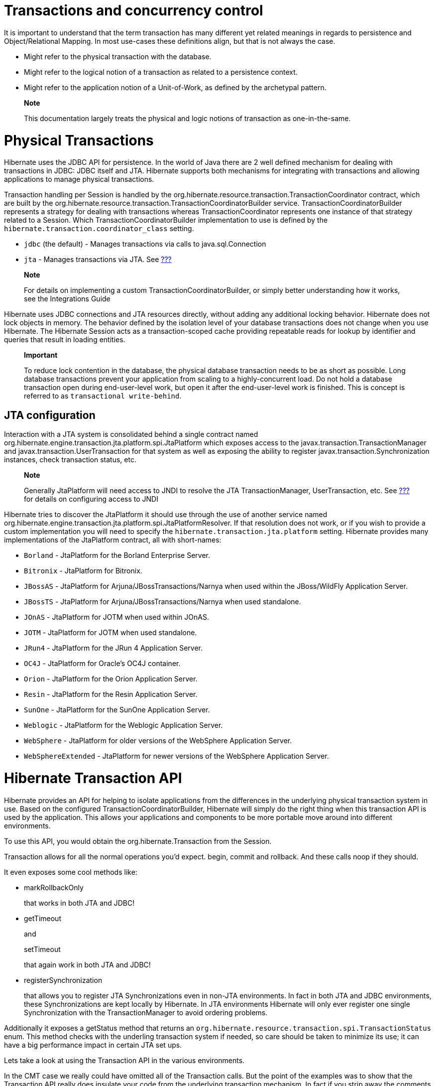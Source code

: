 [[transactions]]
= Transactions and concurrency control

It is important to understand that the term transaction has many
different yet related meanings in regards to persistence and
Object/Relational Mapping. In most use-cases these definitions align,
but that is not always the case.

* Might refer to the physical transaction with the database.
* Might refer to the logical notion of a transaction as related to a
persistence context.
* Might refer to the application notion of a Unit-of-Work, as defined by
the archetypal pattern.

___________________________________________________________________________________________________
*Note*

This documentation largely treats the physical and logic notions of
transaction as one-in-the-same.
___________________________________________________________________________________________________

[[transactions-physical]]
= Physical Transactions

Hibernate uses the JDBC API for persistence. In the world of Java there
are 2 well defined mechanism for dealing with transactions in JDBC: JDBC
itself and JTA. Hibernate supports both mechanisms for integrating with
transactions and allowing applications to manage physical transactions.

Transaction handling per Session is handled by the
org.hibernate.resource.transaction.TransactionCoordinator contract,
which are built by the
org.hibernate.resource.transaction.TransactionCoordinatorBuilder
service. TransactionCoordinatorBuilder represents a strategy for dealing
with transactions whereas TransactionCoordinator represents one instance
of that strategy related to a Session. Which
TransactionCoordinatorBuilder implementation to use is defined by the
`hibernate.transaction.coordinator_class` setting.

* `jdbc` (the default) - Manages transactions via calls to
java.sql.Connection
* `jta` - Manages transactions via JTA. See
link:#bootstrap-jtaplatform[???]

___________________________________________________________________________________________________________________________________________
*Note*

For details on implementing a custom TransactionCoordinatorBuilder, or
simply better understanding how it works, see the Integrations Guide
___________________________________________________________________________________________________________________________________________

Hibernate uses JDBC connections and JTA resources directly, without
adding any additional locking behavior. Hibernate does not lock objects
in memory. The behavior defined by the isolation level of your database
transactions does not change when you use Hibernate. The Hibernate
Session acts as a transaction-scoped cache providing repeatable reads
for lookup by identifier and queries that result in loading entities.

_______________________________________________________________________________________________________________________________________________________________________________________________________________________________________________________________________________________________________________________________________________________________________________________________________
*Important*

To reduce lock contention in the database, the physical database
transaction needs to be as short as possible. Long database transactions
prevent your application from scaling to a highly-concurrent load. Do
not hold a database transaction open during end-user-level work, but
open it after the end-user-level work is finished. This is concept is
referred to as `transactional write-behind`.
_______________________________________________________________________________________________________________________________________________________________________________________________________________________________________________________________________________________________________________________________________________________________________________________________________

[[transactions-physical-jtaplatform]]
== JTA configuration

Interaction with a JTA system is consolidated behind a single contract
named org.hibernate.engine.transaction.jta.platform.spi.JtaPlatform
which exposes access to the javax.transaction.TransactionManager and
javax.transaction.UserTransaction for that system as well as exposing
the ability to register javax.transaction.Synchronization instances,
check transaction status, etc.

_________________________________________________________________________________________________________________________________________________________________________
*Note*

Generally JtaPlatform will need access to JNDI to resolve the JTA
TransactionManager, UserTransaction, etc. See link:#jndi[???] for
details on configuring access to JNDI
_________________________________________________________________________________________________________________________________________________________________________

Hibernate tries to discover the JtaPlatform it should use through the
use of another service named
org.hibernate.engine.transaction.jta.platform.spi.JtaPlatformResolver.
If that resolution does not work, or if you wish to provide a custom
implementation you will need to specify the
`hibernate.transaction.jta.platform` setting. Hibernate provides many
implementations of the JtaPlatform contract, all with short-names:

* `Borland` - JtaPlatform for the Borland Enterprise Server.
* `Bitronix` - JtaPlatform for Bitronix.
* `JBossAS` - JtaPlatform for Arjuna/JBossTransactions/Narnya when used
within the JBoss/WildFly Application Server.
* `JBossTS` - JtaPlatform for Arjuna/JBossTransactions/Narnya when used
standalone.
* `JOnAS` - JtaPlatform for JOTM when used within JOnAS.
* `JOTM` - JtaPlatform for JOTM when used standalone.
* `JRun4` - JtaPlatform for the JRun 4 Application Server.
* `OC4J` - JtaPlatform for Oracle's OC4J container.
* `Orion` - JtaPlatform for the Orion Application Server.
* `Resin` - JtaPlatform for the Resin Application Server.
* `SunOne` - JtaPlatform for the SunOne Application Server.
* `Weblogic` - JtaPlatform for the Weblogic Application Server.
* `WebSphere` - JtaPlatform for older versions of the WebSphere
Application Server.
* `WebSphereExtended` - JtaPlatform for newer versions of the WebSphere
Application Server.

[[transactions-api]]
= Hibernate Transaction API

Hibernate provides an API for helping to isolate applications from the
differences in the underlying physical transaction system in use. Based
on the configured TransactionCoordinatorBuilder, Hibernate will simply
do the right thing when this transaction API is used by the application.
This allows your applications and components to be more portable move
around into different environments.

To use this API, you would obtain the org.hibernate.Transaction from the
Session.

Transaction allows for all the normal operations you'd expect. begin,
commit and rollback. And these calls noop if they should.

It even exposes some cool methods like:

* markRollbackOnly
+
that works in both JTA and JDBC!
* getTimeout
+
and
+
setTimeout
+
that again work in both JTA and JDBC!
* registerSynchronization
+
that allows you to register JTA Synchronizations even in non-JTA
environments. In fact in both JTA and JDBC environments, these
Synchronizations are kept locally by Hibernate. In JTA environments
Hibernate will only ever register one single Synchronization with the
TransactionManager to avoid ordering problems.

Additionally it exposes a getStatus method that returns an
`org.hibernate.resource.transaction.spi.TransactionStatus` enum. This
method checks with the underling transaction system if needed, so care
should be taken to minimize its use; it can have a big performance
impact in certain JTA set ups.

Lets take a look at using the Transaction API in the various
environments.

In the CMT case we really could have omitted all of the Transaction
calls. But the point of the examples was to show that the Transaction
API really does insulate your code from the underlying transaction
mechanism. In fact if you strip away the comments and the single
configruation setting supplied at bootstrap, the code is exactly the
same in all 3 examples. In other words, we could develop that code and
drop it, as-is, in any of the 3 transaction environments.

The Transaction API tries hard to make the experience consistent across
all environments. To that end, it generally defers to the JTA
specification when there are differences (for example automatically
trying rollback on a failed commit).

= Transactional patterns (and anti-patterns)

[[session-per-operation]]
== Session-per-operation anti-pattern

This is an anti-pattern of opening and closing a `Session` for each
database call in a single thread. It is also an anti-pattern in terms of
database transactions. Group your database calls into a planned
sequence. In the same way, do not auto-commit after every SQL statement
in your application. Hibernate disables, or expects the application
server to disable, auto-commit mode immediately. Database transactions
are never optional. All communication with a database must be
encapsulated by a transaction. Avoid auto-commit behavior for reading
data, because many small transactions are unlikely to perform better
than one clearly-defined unit of work, and are more difficult to
maintain and extend.

_________________________________________________________________________________________________________________________________________________________________________________________________________________________________________________
*Note*

Using auto-commit does not circumvent database transactions. Instead,
when in auto-commit mode, JDBC drivers simply perform each call in an
implicit transaction call. It is as if your application called commit
after each and every JDBC call.
_________________________________________________________________________________________________________________________________________________________________________________________________________________________________________________

[[session-per-request]]
== Session-per-request pattern

This is the most common transaction pattern. The term request here
relates to the concept of a system that reacts to a series of requests
from a client/user. Web applications are a prime example of this type of
system, though certainly not the only one. At the beginning of handling
such a request, the application opens a Hibernate Session, starts a
transaction, performs all data related work, ends the transaction and
closes the Session. The crux of the pattern is the one-to-one
relationship between the transaction and the Session.

Within this pattern there is a common technique of defining a current
session to simplify the need of passing this Session around to all the
application components that may need access to it. Hibernate provides
support for this technique through the getCurrentSession method of the
SessionFactory. The concept of a "current" session has to have a scope
that defines the bounds in which the notion of "current" is valid. This
is purpose of the org.hibernate.context.spi.CurrentSessionContext
contract. There are 2 reliable defining scopes:

* First is a JTA transaction because it allows a callback hook to know
when it is ending which gives Hibernate a chance to close the Session
and clean up. This is represented by the
`org.hibernate.context.internal.JTASessionContext` implementation of the
org.hibernate.context.spi.CurrentSessionContext contract. Using this
implementation, a Session will be opened the first time
getCurrentSession is called within that transaction.
* Secondly is this application request cycle itself. This is best
represented with the
`org.hibernate.context.internal.ManagedSessionContext` implementation of
the org.hibernate.context.spi.CurrentSessionContext contract. Here an
external component is responsible for managing the lifecycle and scoping
of a "current" session. At the start of such a scope,
`ManagedSessionContext`'s bind method is called passing in the Session.
At the end, its unbind method is called.
+
Some common examples of such "external components" include:
** javax.servlet.Filter implementation
** AOP interceptor with a pointcut on the service methods
** A proxy/interception container

_____________________________________________________________________________________________________________________________________________________________________________________________________________________________________________________________________________________________________________________________________________________________________________________________________________________________________________________________________________
*Important*

The getCurrentSession() method has one downside in a JTA environment. If
you use it, after_statement connection release mode is also used by
default. Due to a limitation of the JTA specification, Hibernate cannot
automatically clean up any unclosed ScrollableResults or Iterator
instances returned by scroll() or iterate(). Release the underlying
database cursor by calling ScrollableResults.close() or
Hibernate.close(Iterator) explicitly from a finally block.
_____________________________________________________________________________________________________________________________________________________________________________________________________________________________________________________________________________________________________________________________________________________________________________________________________________________________________________________________________________

[[long-conversations]]
== Conversations

The session-per-request pattern is not the only valid way of designing
units of work. Many business processes require a whole series of
interactions with the user that are interleaved with database accesses.
In web and enterprise applications, it is not acceptable for a database
transaction to span a user interaction. Consider the following example:

The first screen of a dialog opens. The data seen by the user is loaded
in a particular `Session` and database transaction. The user is free to
modify the objects.

The user uses a UI element to save their work after five minutes of
editing. The modifications are made persistent. The user also expects to
have exclusive access to the data during the edit session.

Even though we have multiple databases access here, from the point of
view of the user, this series of steps represents a single unit of work.
There are many ways to implement this in your application.

A first naive implementation might keep the `Session` and database
transaction open while the user is editing, using database-level locks
to prevent other users from modifying the same data and to guarantee
isolation and atomicity. This is an anti-pattern, because lock
contention is a bottleneck which will prevent scalability in the future.

Several database transactions are used to implement the conversation. In
this case, maintaining isolation of business processes becomes the
partial responsibility of the application tier. A single conversation
usually spans several database transactions. These multiple database
accesses can only be atomic as a whole if only one of these database
transactions (typically the last one) stores the updated data. All
others only read data. A common way to receive this data is through a
wizard-style dialog spanning several request/response cycles. Hibernate
includes some features which make this easy to implement.

[cols=",",]
|=======================================================================
|Automatic Versioning |Hibernate can perform automatic optimistic
concurrency control for you. It can automatically detect if a concurrent
modification occurred during user think time. Check for this at the end
of the conversation.

|Detached Objects |If you decide to use the session-per-request pattern,
all loaded instances will be in the detached state during user think
time. Hibernate allows you to reattach the objects and persist the
modifications. The pattern is called
session-per-request-with-detached-objects. Automatic versioning is used
to isolate concurrent modifications.

|Extended Session |The Hibernate Session can be disconnected from the
underlying JDBC connection after the database transaction has been
committed and reconnected when a new client request occurs. This pattern
is known as session-per-conversation and makes even reattachment
unnecessary. Automatic versioning is used to isolate concurrent
modifications and the Session will not be allowed to flush
automatically, only explicitly.
|=======================================================================

Session-per-request-with-detached-objects and session-per-conversation
each have advantages and disadvantages.

== Session-per-application

Discussion coming soon..

[[transactions-basics-issues]]
= Common issues

* A Session is not thread-safe. Things that work concurrently, like HTTP
requests, session beans, or Swing workers, will cause race conditions if
a Session instance is shared. If you keep your Hibernate Session in your
javax.servlet.http.HttpSession you should consider synchronizing access
to your HttpSession; otherwise, a user that clicks reload fast enough
can use the same Session in two concurrently running threads.
* An exception thrown by Hibernate means you have to rollback your
database transaction and close the Session immediately. If your Session
is bound to the application, you have to stop the application. Rolling
back the database transaction does not put your business objects back
into the state they were at the start of the transaction. This means
that the database state and the business objects will be out of sync.
Usually this is not a problem, because exceptions are not recoverable
and you will have to start over after rollback anyway.
* The Session caches every object that is in a persistent state (watched
and checked for changes by Hibernate). If you keep it open for a long
time or simply load too much data, it will grow endlessly until you get
an OutOfMemoryException. One solution is to call clear() and evict() to
manage the Session cache, but you should consider an alternate means of
dealing with large amounts of data such as a Stored Procedure. Java is
simply not the right tool for these kind of operations. Some solutions
are shown in link:#batch[???]. Keeping a Session open for the duration
of a user session also means a higher probability of stale data.
